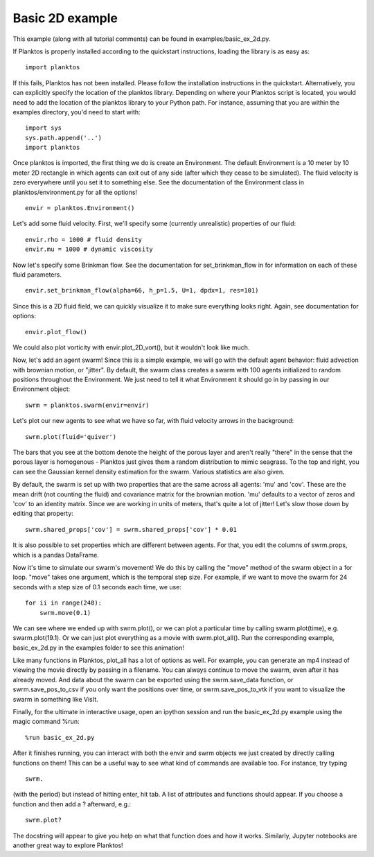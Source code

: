 Basic 2D example
----------------

This example (along with all tutorial comments) can be found in 
examples/basic_ex_2d.py.

If Planktos is properly installed according to the quickstart instructions, 
loading the library is as easy as::

    import planktos

If this fails, Planktos has not been installed. Please follow the installation 
instructions in the quickstart. Alternatively, you can explicitly specify the 
location of the planktos library. Depending on where your Planktos script is 
located, you would need to add the location of the planktos library to your 
Python path. For instance, assuming that you are within the examples directory, 
you'd need to start with::

    import sys
    sys.path.append('..')
    import planktos

Once planktos is imported, the first thing we do is create an Environment. 
The default Environment is a 10 meter by 10 meter 2D rectangle in which agents 
can exit out of any side (after which they cease to be simulated). The fluid 
velocity is zero everywhere until you set it to something else. See the 
documentation of the Environment class in planktos/environment.py for all the 
options! ::

    envir = planktos.Environment()

Let's add some fluid velocity. First, we'll specify some (currently unrealistic)
properties of our fluid::

    envir.rho = 1000 # fluid density
    envir.mu = 1000 # dynamic viscosity

Now let's specify some Brinkman flow. See the documentation for set_brinkman_flow 
in for information on each of these fluid parameters. ::

    envir.set_brinkman_flow(alpha=66, h_p=1.5, U=1, dpdx=1, res=101)

Since this is a 2D fluid field, we can quickly visualize it to make sure 
everything looks right. Again, see documentation for options::

    envir.plot_flow()

.. image:: ../_static/basic_ex_2d_envir.png

We could also plot vorticity with envir.plot_2D_vort(), but it wouldn't look 
like much.

Now, let's add an agent swarm! Since this is a simple example, we will go with
the default agent behavior: fluid advection with brownian motion, or "jitter".
By default, the swarm class creates a swarm with 100 agents initialized to
random positions throughout the Environment. We just need to tell it what 
Environment it should go in by passing in our Environment object:: 

    swrm = planktos.swarm(envir=envir)

Let's plot our new agents to see what we have so far, with fluid velocity arrows 
in the background::
    
    swrm.plot(fluid='quiver')

.. image:: ../_static/basic_ex_2d_agents.png

The bars that you see at the bottom denote the height of the porous layer and 
aren't really "there" in the sense that the porous layer is homogenous - Planktos 
just gives them a random distribution to mimic seagrass. To the top and right, 
you can see the Gaussian kernel density estimation for the swarm. Various 
statistics are also given.

By default, the swarm is set up with two properties that are the same across 
all agents: 'mu' and 'cov'. These are the mean drift (not counting the fluid) 
and covariance matrix for the brownian motion. 'mu' defaults to a vector of 
zeros and 'cov' to an identity matrix. Since we are working in units of meters,
that's quite a lot of jitter! Let's slow those down by editing that property::

    swrm.shared_props['cov'] = swrm.shared_props['cov'] * 0.01

It is also possible to set properties which are different between agents. For 
that, you edit the columns of swrm.props, which is a pandas DataFrame.

Now it's time to simulate our swarm's movement! We do this by calling the 
"move" method of the swarm object in a for loop. "move" takes one argument,
which is the temporal step size. For example, if we want to move the swarm
for 24 seconds with a step size of 0.1 seconds each time, we use::

    for ii in range(240):
        swrm.move(0.1)

We can see where we ended up with swrm.plot(), or we can plot a particular time 
by calling swarm.plot(time), e.g. swarm.plot(19.1). Or we can just plot 
everything as a movie with swrm.plot_all(). Run the corresponding example, 
basic_ex_2d.py in the examples folder to see this animation!

Like many functions in Planktos, plot_all has a lot of options as well. For 
example, you can generate an mp4 instead of viewing the movie directly by 
passing in a filename. You can always continue to move the swarm, even after it 
has already moved. And data about the swarm can be exported using the 
swrm.save_data function, or swrm.save_pos_to_csv if you only want the positions 
over time, or swrm.save_pos_to_vtk if you want to visualize the swarm in 
something like VisIt.

Finally, for the ultimate in interactive usage, open an ipython session and 
run the basic_ex_2d.py example using the magic command %run::

    %run basic_ex_2d.py

After it finishes running, you can interact with both the envir and swrm objects 
we just created by directly calling functions on them! This can be a useful way 
to see what kind of commands are available too. For instance, try typing ::

    swrm.

(with the period) but instead of hitting enter, hit tab. A list of attributes
and functions should appear. If you choose a function and then add a ? 
afterward, e.g.::

    swrm.plot?

The docstring will appear to give you help on what that function does and
how it works. Similarly, Jupyter notebooks are another great way to explore 
Planktos!
